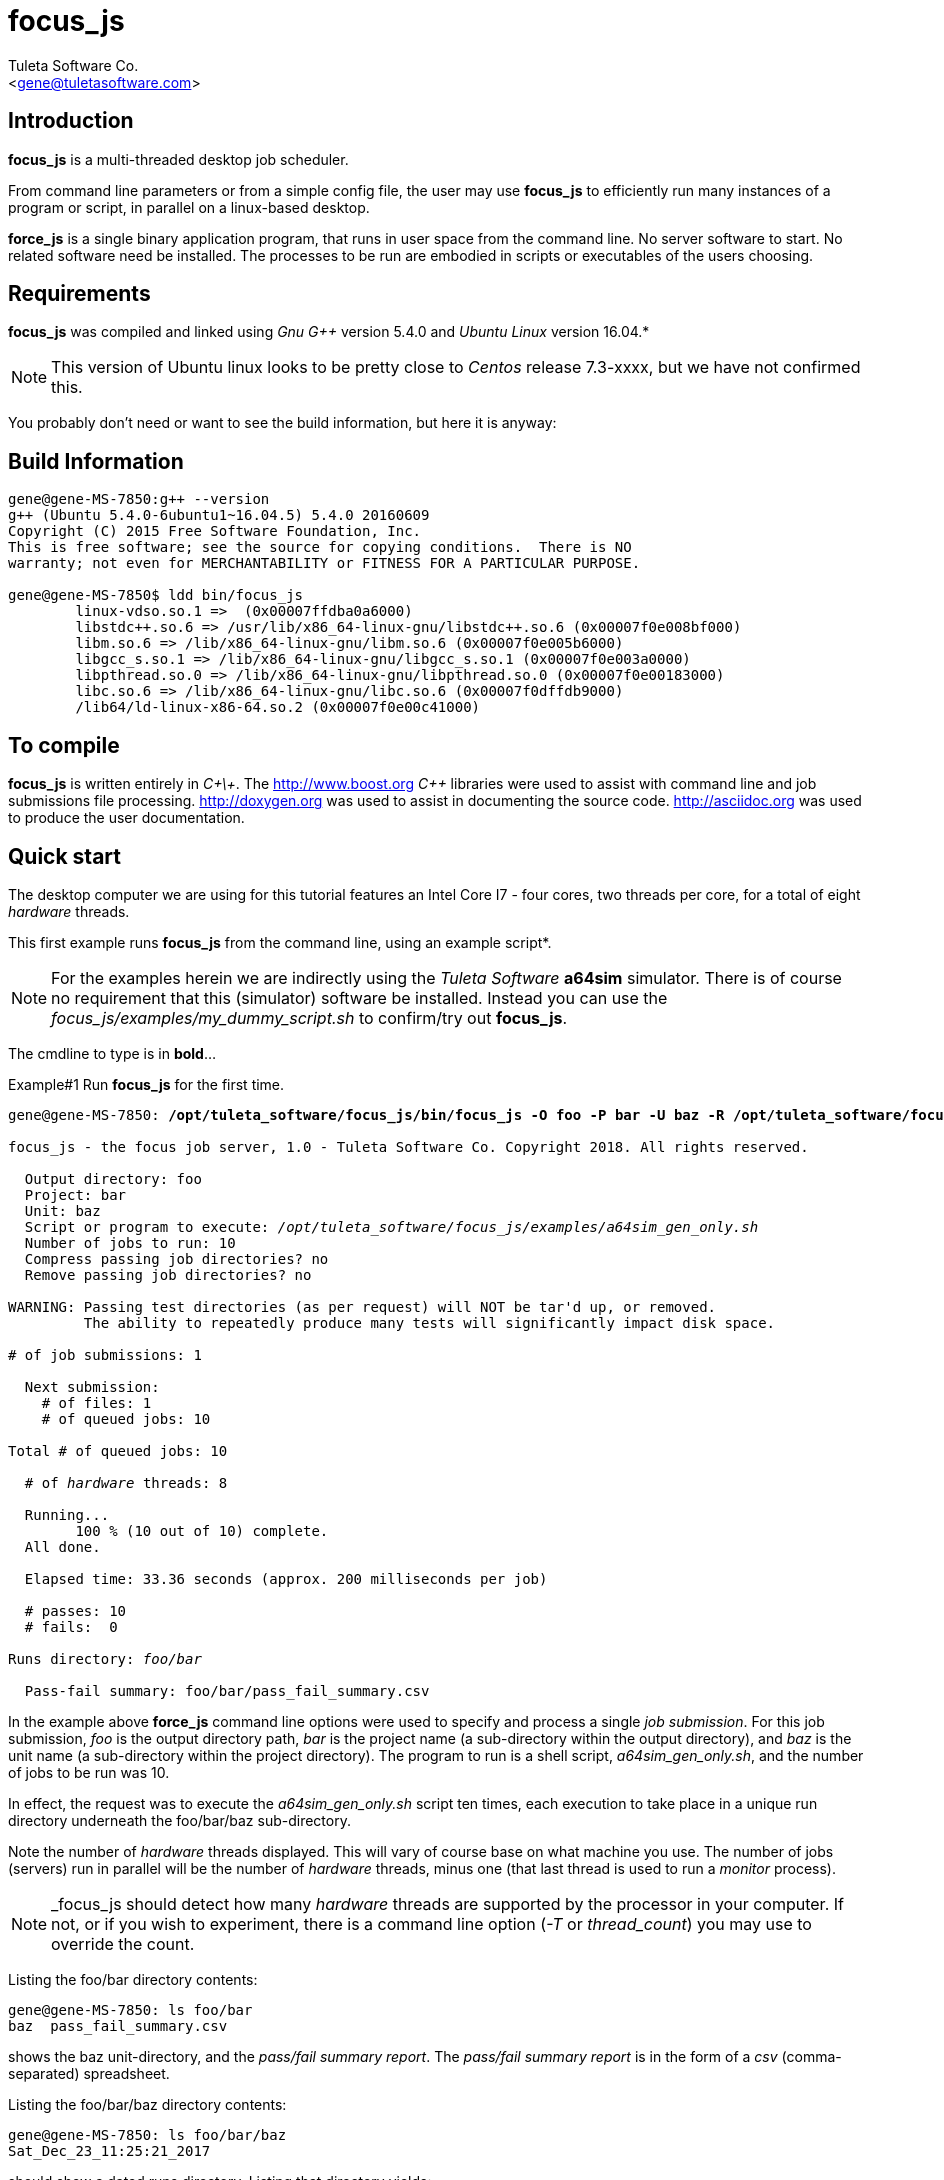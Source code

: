 focus_js
========
:Author:    Tuleta Software Co.
:Email:     <gene@tuletasoftware.com>
:Date:      1/25/2018
:Revision:  1.0


Introduction
------------
*focus_js* is a multi-threaded desktop job scheduler.

From command line parameters or from a simple config file, the user may use *focus_js* to efficiently run many instances of a
program or script, in parallel on a linux-based desktop.

*force_js* is a single binary application program, that runs in user space from the command line. No server software
to start. No related software need be installed. The processes to be run are embodied in scripts or executables of
the users choosing.


Requirements
------------
*focus_js* was compiled and linked using 'Gnu G++' version 5.4.0 and 'Ubuntu Linux' version 16.04.*

NOTE: This version of Ubuntu linux looks to be pretty close to 'Centos' release 7.3-xxxx, but we have not confirmed this.

You probably don't need or want to see the build information, but here it is anyway:

Build Information
-----------------
----
gene@gene-MS-7850:g++ --version
g++ (Ubuntu 5.4.0-6ubuntu1~16.04.5) 5.4.0 20160609
Copyright (C) 2015 Free Software Foundation, Inc.
This is free software; see the source for copying conditions.  There is NO
warranty; not even for MERCHANTABILITY or FITNESS FOR A PARTICULAR PURPOSE.

gene@gene-MS-7850$ ldd bin/focus_js
	linux-vdso.so.1 =>  (0x00007ffdba0a6000)
	libstdc++.so.6 => /usr/lib/x86_64-linux-gnu/libstdc++.so.6 (0x00007f0e008bf000)
	libm.so.6 => /lib/x86_64-linux-gnu/libm.so.6 (0x00007f0e005b6000)
	libgcc_s.so.1 => /lib/x86_64-linux-gnu/libgcc_s.so.1 (0x00007f0e003a0000)
	libpthread.so.0 => /lib/x86_64-linux-gnu/libpthread.so.0 (0x00007f0e00183000)
	libc.so.6 => /lib/x86_64-linux-gnu/libc.so.6 (0x00007f0dffdb9000)
	/lib64/ld-linux-x86-64.so.2 (0x00007f0e00c41000)
----

To compile
----------
*focus_js* is written entirely in 'C\+\+'. The http://www.boost.org 'C++' libraries were used to assist with command line and
job submissions file processing. http://doxygen.org was used to assist in documenting
the source code. http://asciidoc.org was used to produce the user documentation.

Quick start
-----------
The desktop computer we are using for this tutorial features an Intel Core I7 - four cores, two threads per core,
for a total of eight 'hardware' threads.

This first example runs *focus_js* from the command line, using an example script*. 

NOTE: For the examples herein we are indirectly using the 'Tuleta Software' *a64sim* simulator. There is of course no requirement that this (simulator)
software be installed. Instead you can use the 'focus_js/examples/my_dummy_script.sh' to confirm/try out *focus_js*.

The cmdline to type is in *bold*...

.Example#1 Run *focus_js* for the first time.
[subs="quotes"]
----
gene@gene-MS-7850: */opt/tuleta_software/focus_js/bin/focus_js -O foo -P bar -U baz -R /opt/tuleta_software/focus_js/examples/a64sim_gen_only.sh -N 10*

focus_js - the focus job server, 1.0 - Tuleta Software Co. Copyright 2018. All rights reserved.

  Output directory: foo
  Project: bar
  Unit: baz
  Script or program to execute: '/opt/tuleta_software/focus_js/examples/a64sim_gen_only.sh'
  Number of jobs to run: 10
  Compress passing job directories? no
  Remove passing job directories? no

WARNING: Passing test directories (as per request) will NOT be tar'd up, or removed.
         The ability to repeatedly produce many tests will significantly impact disk space.

# of job submissions: 1

  Next submission:
    # of files: 1
    # of queued jobs: 10

Total # of queued jobs: 10

  # of 'hardware' threads: 8

  Running...
	100 % (10 out of 10) complete.
  All done.

  Elapsed time: 33.36 seconds (approx. 200 milliseconds per job)

  # passes: 10
  # fails:  0

Runs directory: 'foo/bar'

  Pass-fail summary: foo/bar/pass_fail_summary.csv
----

In the example above *force_js* command line options were used to specify and process a single 'job submission'. For this job submission,
'foo' is the output directory path, 'bar' is the project name (a sub-directory within the output directory),
and 'baz' is the unit name (a sub-directory within the project directory). The program to run
is a shell script, 'a64sim_gen_only.sh', and the number of jobs to be run was 10.

In effect, the request was to execute the 'a64sim_gen_only.sh' script ten times, each execution to take place
in a unique run directory underneath the foo/bar/baz sub-directory.

Note the number of 'hardware' threads displayed. This will vary of course base on what machine you use. The number of jobs (servers)
run in parallel will be the number of 'hardware' threads, minus one (that last thread is used to run a 'monitor' process).

NOTE: _focus_js should detect how many 'hardware' threads are supported by the processor in your computer. If not, or if you
wish to experiment, there is a command line option ('-T' or 'thread_count') you may use to override the count. 

Listing the foo/bar directory contents:
----
gene@gene-MS-7850: ls foo/bar
baz  pass_fail_summary.csv
----

shows the baz unit-directory, and the 'pass/fail summary report'. The 'pass/fail summary report' is in the form of
a 'csv' (comma-separated) spreadsheet.

Listing the foo/bar/baz directory contents:
----
gene@gene-MS-7850: ls foo/bar/baz
Sat_Dec_23_11:25:21_2017
----

should show a dated runs directory. Listing that directory yields:
----
gene@gene-MS-7850: ls foo/bar/baz/Sat_Dec_23_11:25:21_2017
00000  00001  00002  00003  00004  00005  00006  00007  00008  00009
----

There is a unique numbered directory for each individual job run. Listing the first such directory:
----
gene@gene-MS-7850: ls foo/bar/baz/Sat_Dec_23_11:25:21_2017/00000
gend_test.elf  gen.log  runlog.stderr  runlog.stdout
----

The 'a64sim_gen_only.sh' example shell script executed the *a64sim* simulator to produce the 'gend_test.elf' file, redirecting
the output to the gen.log. The *a64sim* simulator was again executed, this time using the 'gend_test.elf' file as input.*

*focus_js* in turn ran the 'a64sim_gen_only.sh' in a shell, redirecting standard out and standard error to the files
runlog.stdout and runlog.stderr.

NOTE: The shell script exit code should be set to zero (0) for a successful execution, or of course, to a non-zero value to
indicate failure. The example scripts used herein are simple 'bourne shell' scripts. The scripts you choose to implement could be
'csh', 'python', 'perl', 'haskell', etc., or any other scripting language or executable program.

Speaking of disk space used (we weren't, but lets say we were), heres how much space the 'foo' output directory uses:
----
gene@gene-MS-7850:du -h foo
136K	foo/bar/baz/Sat_Dec_23_11:25:21_2017/00002
136K	foo/bar/baz/Sat_Dec_23_11:25:21_2017/00000
136K	foo/bar/baz/Sat_Dec_23_11:25:21_2017/00009
136K	foo/bar/baz/Sat_Dec_23_11:25:21_2017/00003
136K	foo/bar/baz/Sat_Dec_23_11:25:21_2017/00007
136K	foo/bar/baz/Sat_Dec_23_11:25:21_2017/00008
136K	foo/bar/baz/Sat_Dec_23_11:25:21_2017/00001
136K	foo/bar/baz/Sat_Dec_23_11:25:21_2017/00004
136K	foo/bar/baz/Sat_Dec_23_11:25:21_2017/00006
136K	foo/bar/baz/Sat_Dec_23_11:25:21_2017/00005
1.4M	foo/bar/baz/Sat_Dec_23_11:25:21_2017
1.4M	foo/bar/baz
1.4M	foo/bar
1.4M	foo
----

Ouch! We only made ten runs, but used over a meg of space. If we had submitted a large number of runs, a significant
amount of disk space would be required. There are a couple of options you can use to mitigate the amount of storage
chewed up.

Use the _-Z_ (compress passes) option to cause each run directory to be tar'd and zip'd after execution. This
will be performed for any passing program run (a run is considered to pass or fail based on the exit-code for
the program or script under test).

Use the _-K_ (clobber passes) option to cause each (passing) run directory to be removed after execution.
Insofar as disk space goes, this is the best option.


.Example#2 Run *focus_js* from the command line again, this time with a larger run count and using the 'compress' option...
[subs="quotes"]
----
gene@gene-MS-7850: */opt/tuleta_software/focus_js/bin/focus_js -O foo -P bar -U baz -R /opt/tuleta_software/focus_js/examples/a64sim_gen_only.sh -N 1000 --compress_passes*

focus_js - the focus job server, 1.0 - Tuleta Software Co. Copyright 2018. All rights reserved.

  Output directory: foo
  Project: bar
  Unit: baz
  Script or program to execute: '/opt/tuleta_software/focus_js/examples/a64sim_gen_only.sh'
  Number of jobs to run: 1000
  Compress passing job directories? yes
  Remove passing job directories? no

# of job submissions: 1

  Next submission:
    # of files: 1
    # of queued jobs: 1000

Total # of queued jobs: 1000

  # of 'hardware' threads: 8

  Running...
	100 % (1000 out of 1000) complete.
  All done.

  Elapsed time: 150.04 seconds (approx. 15 milliseconds per job)

  # passes: 1000
  # fails:  0

Runs directory: 'foo/bar'

  Pass-fail summary: foo/bar/pass_fail_summary.csv

gene@gene-MS-7850:~/Desktop/job_server$du -h foo
50M	foo/bar/baz/Fri_Dec_29_11:58:41_2017
50M	foo/bar/baz
50M	foo/bar
50M	foo
----

Okay, using _focus_js_ we generated and simulated a thousand tests, each test comprised of one thousand instructions. We used the
_compress_passes_ cmdline option to cause all run directories to be tar'd and gzip'd. Even so, we still used 50M. Something to
consider when you write your own tests to run.

Note also the (approx) time per job went way down. Running 1k jobs across 'N' threads yields a much better utilitization of cpu time, then running just ten jobs.

Lets purge the 'foo' directory, and run from the command line once more, using a couple more interesting options...

.Example#3 Run *focus_js* from the command line again, with 1k run count and using the 'clobber' and 'fails_count' options...
[subs="quotes"]
----
gene@gene-MS-7850: rm -rf foo

gene@gene-MS-7850: */opt/tuleta_software/focus_js/bin/focus_js -O foo -P bar -U baz -R /opt/tuleta_software/focus_js/examples/a64sim_gen_only.sh -N 1000 -K -X 10*

focus_js - the focus job server, 1.0 - Tuleta Software Co. Copyright 2018. All rights reserved.

  Output directory: foo
  Project: bar
  Unit: baz
  Script or program to execute: '/opt/tuleta_software/focus_js/examples/a64sim_gen_only.sh'
  Number of jobs to run: 1000
  Compress passing job directories? no
  Remove passing job directories? yes

# of job submissions: 1

  Next submission:
    # of files: 1
    # of queued jobs: 1000

Total # of queued jobs: 1000

  # of 'hardware' threads: 8

  Running...
	100 % (1000 out of 1000) complete.
  All done.

  Elapsed time: 140.03 seconds (approx. 14 milliseconds per job)

  # passes: 1000
  # fails:  0

Runs directory: 'foo/bar'

  Pass-fail summary: foo/bar/pass_fail_summary.csv

gene@gene-MS-7850:~/Desktop/job_server$du -u foo
4.0K	foo/bar/baz/Fri_Dec_29_12:26:30_2017
8.0K	foo/bar/baz
16K	foo/bar
20K	foo
----

We used the '-K' ('clobber') option to specify that run directories for any test that passes can safely be removed. We also specified (via the '-X' or 'fails_count' option) that we can tolerate no more than ten fails. Once this 'fails threshhold' is reached the job servers will shut down. Use these two options in concert when you want to run/test some potentially error prone process.

When you run _force_js_ from the command line, you are specifying the parameters for a single 'job submission'. That 'job submission' could result in a single instance of execution of some process (perhaps not too interesting, but a good way to prove out your process before submitting 10k jobs!) or in a multitude of executions (hopefully what you had intended).

Use the '-S' ('submissions_file') cmdline option to specify job submissions from file. Review the 'example_project.info' file in the _focus_js_ install/examples directory. Using the 'job submissions' file one could describe multiple job submissions in the form of multiple projects, or projects/units. For each job submission you can include a runs count, fails count, script to run, cmdline options, etc. A 'master' runs count and fails count could also be specified. The master runs count can be thought of as a repeat count. The master fails count applies to an entire _focus_js_ run.

Use the '-F' (files) cmdline option to specify a list of files to process as input to the run script*. If the number of files submitted is say fifty, and the run count is one, then fifty instances of the run script will be executed, and the command line used to execute the run script will include one of the input files.

NOTE: Its not literally a list of files, but a files 'pattern' such as '/srcs/*.elf'. To keep the file list pattern from being expanded
by the shell when running _force_js_, enclose the pattern in single quotes. 

Caveats
-------
In the current implementation there is no 'timeout' associated with either an individual instance of execution or  the set of
job submission(s) as a whole.

If this is a concern, run _focus_js_ via the 'linux' 'timeout' or similar program. Alternately, build some sort of timeout capability
into the run script you implement.

You may terminate _focus_js_ execution at any time by pressing 'ctrl-C'.


Summary
-------
*focus_js* is a multi-threaded desktop job scheduler.

From command line parameters or from a config file, the user may use *focus_js* to efficiently run many instances of a
program or script, in parallel on a linux-based desktop.

Cheers,

The staff of Tuleta Software.
